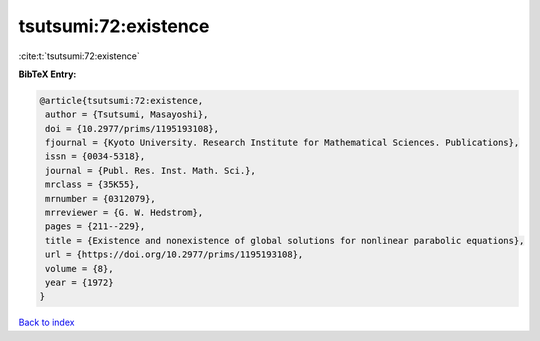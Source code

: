 tsutsumi:72:existence
=====================

:cite:t:`tsutsumi:72:existence`

**BibTeX Entry:**

.. code-block:: bibtex

   @article{tsutsumi:72:existence,
    author = {Tsutsumi, Masayoshi},
    doi = {10.2977/prims/1195193108},
    fjournal = {Kyoto University. Research Institute for Mathematical Sciences. Publications},
    issn = {0034-5318},
    journal = {Publ. Res. Inst. Math. Sci.},
    mrclass = {35K55},
    mrnumber = {0312079},
    mrreviewer = {G. W. Hedstrom},
    pages = {211--229},
    title = {Existence and nonexistence of global solutions for nonlinear parabolic equations},
    url = {https://doi.org/10.2977/prims/1195193108},
    volume = {8},
    year = {1972}
   }

`Back to index <../By-Cite-Keys.rst>`_
